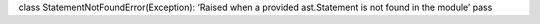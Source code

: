 class StatementNotFoundError(Exception): ‘Raised when a provided
ast.Statement is not found in the module’ pass
